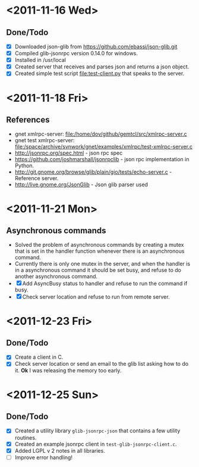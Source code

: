* <2011-11-16 Wed>
** Done/Todo
- [X] Downloaded json-glib from  https://github.com/ebassi/json-glib.git
- [X] Compiled glib-jsonrpc version 0.14.0 for windows.
- [X] Installed in /usr/local
- [X] Created server that receives and parses json and returns a json object.
- [X] Created simple test script file:test-client.py that speaks to the server.
* <2011-11-18 Fri>
** References
   - gnet xmlrpc-server: file:/home/dov/github/gemtcl/src/xmlrpc-server.c
   - gnet test xmlrpc-server: file:/space/archive/svnwork/gnet/examples/xmlrpc/test-xmlrpc-server.c
   - http://jsonrpc.org/spec.html - json rpc spec
   - https://github.com/joshmarshall/jsonrpclib - json rpc implementation in Python.
   - http://git.gnome.org/browse/glib/plain/gio/tests/echo-server.c - Reference server.
   - http://live.gnome.org/JsonGlib - Json glib parser used
* <2011-11-21 Mon>
** Asynchronous commands
   - Solved the problem of asynchronous commands by creating a mutex that is set in the handler function whenever there is an asynchronous command.
   - Currently there is only one mutex in the server, and when the handler is in a asynchronous command it should be set busy, and refuse to do another asynchronous command.
   - [X] Add AsyncBusy status to handler and refuse to run the command if busy.
   - [X] Check server location and refuse to run from remote server.
* <2011-12-23 Fri>
** Done/Todo
   - [X] Create a client in C.
   - [X] Check server location or send an email to the glib list asking how to do it. *Ok* I was releasing the memory too early.
* <2011-12-25 Sun>
** Done/Todo
   - [X] Created a utility library ~glib-jsonrpc-json~ that contains a few utility routines.
   - [X] Created an example jsonrpc client in  ~test-glib-jsonrpc-client.c~.
   - [X] Added LGPL v 2 notes in all libraries.
   - [ ] Improve error handling!
   
   
   
